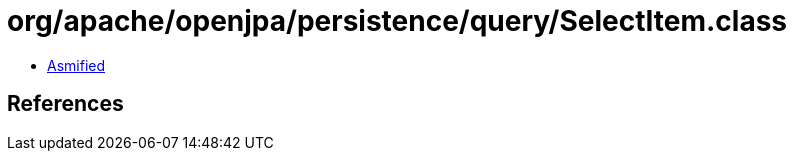 = org/apache/openjpa/persistence/query/SelectItem.class

 - link:SelectItem-asmified.java[Asmified]

== References

